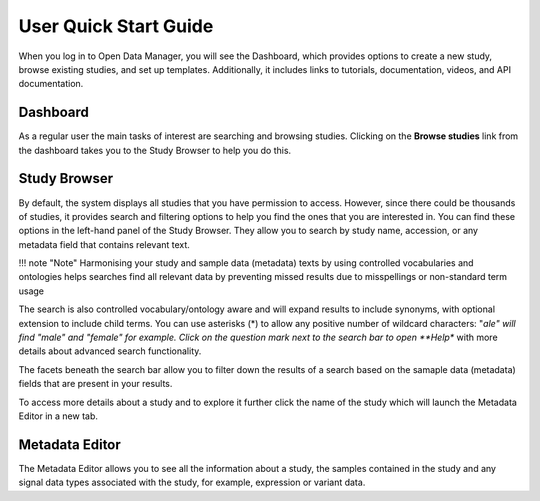 User Quick Start Guide
++++++++++++++++++++++

When you log in to Open Data Manager, you will see the Dashboard, which provides options to create a new study, browse existing studies, and set up templates. Additionally, it includes links to tutorials, documentation, videos, and API documentation.


Dashboard
---------

.. image:: images/quickstart_user_dashboard.png
   :scale: 30 %
   :align: center

As a regular user the main tasks of interest are searching and browsing studies. Clicking on the **Browse studies**
link from the dashboard takes you to the Study Browser to help you do this.

Study Browser
-------------

.. image:: images/quickstart_user_studybrowser.png
   :scale: 35 %
   :align: center

By default, the system displays all studies that you have permission to access.
However, since there could be thousands of studies, it provides search and filtering options to help you find the ones that you are interested in. 
You can find these options in the left-hand panel of the Study Browser. 
They allow you to search by study name, accession, or any metadata field that contains relevant text.

!!! note "Note" Harmonising your study and sample data (metadata) texts by using controlled vocabularies and ontologies helps searches find all relevant data by preventing missed results due to misspellings or non-standard term usage

The search is also controlled vocabulary/ontology aware and will expand results to include synonyms, with optional extension to include child terms. You can use asterisks (*) to allow any positive number of wildcard characters: "*ale" will find "male" and "female" for example. Click on the question mark next to the search bar to open **Help** with more details about advanced search functionality.

The facets beneath the search bar allow you to filter down the results of a search based on the samaple data (metadata) fields that
are present in your results.

To access more details about a study and to explore it further click the name of the study which will launch
the Metadata Editor in a new tab.


Metadata Editor
---------------

.. image:: images/quickstart_user_studymetainfoeditor.png
   :scale: 35 %
   :align: center

The Metadata Editor allows you to see all the information about a study, the samples contained in the study and any
signal data types associated with the study, for example, expression or variant data.
